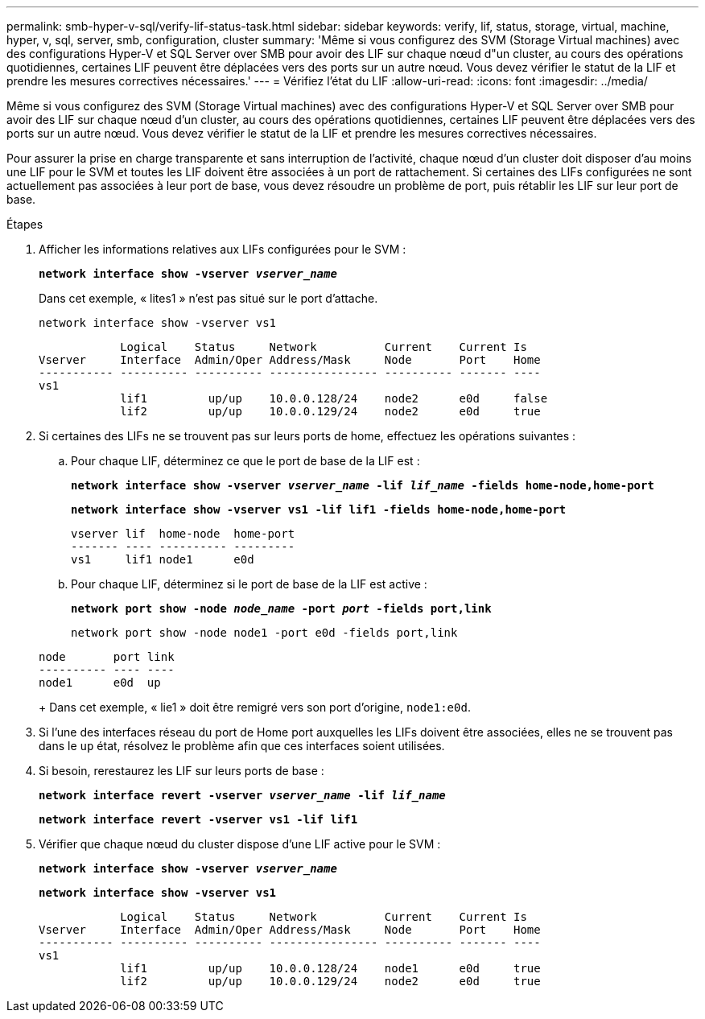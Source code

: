 ---
permalink: smb-hyper-v-sql/verify-lif-status-task.html 
sidebar: sidebar 
keywords: verify, lif, status, storage, virtual, machine, hyper, v, sql, server, smb, configuration, cluster 
summary: 'Même si vous configurez des SVM (Storage Virtual machines) avec des configurations Hyper-V et SQL Server over SMB pour avoir des LIF sur chaque nœud d"un cluster, au cours des opérations quotidiennes, certaines LIF peuvent être déplacées vers des ports sur un autre nœud. Vous devez vérifier le statut de la LIF et prendre les mesures correctives nécessaires.' 
---
= Vérifiez l'état du LIF
:allow-uri-read: 
:icons: font
:imagesdir: ../media/


[role="lead"]
Même si vous configurez des SVM (Storage Virtual machines) avec des configurations Hyper-V et SQL Server over SMB pour avoir des LIF sur chaque nœud d'un cluster, au cours des opérations quotidiennes, certaines LIF peuvent être déplacées vers des ports sur un autre nœud. Vous devez vérifier le statut de la LIF et prendre les mesures correctives nécessaires.

Pour assurer la prise en charge transparente et sans interruption de l'activité, chaque nœud d'un cluster doit disposer d'au moins une LIF pour le SVM et toutes les LIF doivent être associées à un port de rattachement. Si certaines des LIFs configurées ne sont actuellement pas associées à leur port de base, vous devez résoudre un problème de port, puis rétablir les LIF sur leur port de base.

.Étapes
. Afficher les informations relatives aux LIFs configurées pour le SVM :
+
`*network interface show -vserver _vserver_name_*`

+
Dans cet exemple, « lites1 » n'est pas situé sur le port d'attache.

+
`network interface show -vserver vs1`

+
[listing]
----

            Logical    Status     Network          Current    Current Is
Vserver     Interface  Admin/Oper Address/Mask     Node       Port    Home
----------- ---------- ---------- ---------------- ---------- ------- ----
vs1
            lif1         up/up    10.0.0.128/24    node2      e0d     false
            lif2         up/up    10.0.0.129/24    node2      e0d     true
----
. Si certaines des LIFs ne se trouvent pas sur leurs ports de home, effectuez les opérations suivantes :
+
.. Pour chaque LIF, déterminez ce que le port de base de la LIF est :
+
`*network interface show -vserver _vserver_name_ -lif _lif_name_ -fields home-node,home-port*`

+
`*network interface show -vserver vs1 -lif lif1 -fields home-node,home-port*`

+
[listing]
----

vserver lif  home-node  home-port
------- ---- ---------- ---------
vs1     lif1 node1      e0d
----
.. Pour chaque LIF, déterminez si le port de base de la LIF est active :
+
`*network port show -node _node_name_ -port _port_ -fields port,link*`

+
`network port show -node node1 -port e0d -fields port,link`

+
[listing]
----

node       port link
---------- ---- ----
node1      e0d  up
----
+
Dans cet exemple, « lie1 » doit être remigré vers son port d'origine, `node1:e0d`.



. Si l'une des interfaces réseau du port de Home port auxquelles les LIFs doivent être associées, elles ne se trouvent pas dans le `up` état, résolvez le problème afin que ces interfaces soient utilisées.
. Si besoin, rerestaurez les LIF sur leurs ports de base :
+
`*network interface revert -vserver _vserver_name_ -lif _lif_name_*`

+
`*network interface revert -vserver vs1 -lif lif1*`

. Vérifier que chaque nœud du cluster dispose d'une LIF active pour le SVM :
+
`*network interface show -vserver _vserver_name_*`

+
`*network interface show -vserver vs1*`

+
[listing]
----

            Logical    Status     Network          Current    Current Is
Vserver     Interface  Admin/Oper Address/Mask     Node       Port    Home
----------- ---------- ---------- ---------------- ---------- ------- ----
vs1
            lif1         up/up    10.0.0.128/24    node1      e0d     true
            lif2         up/up    10.0.0.129/24    node2      e0d     true
----

